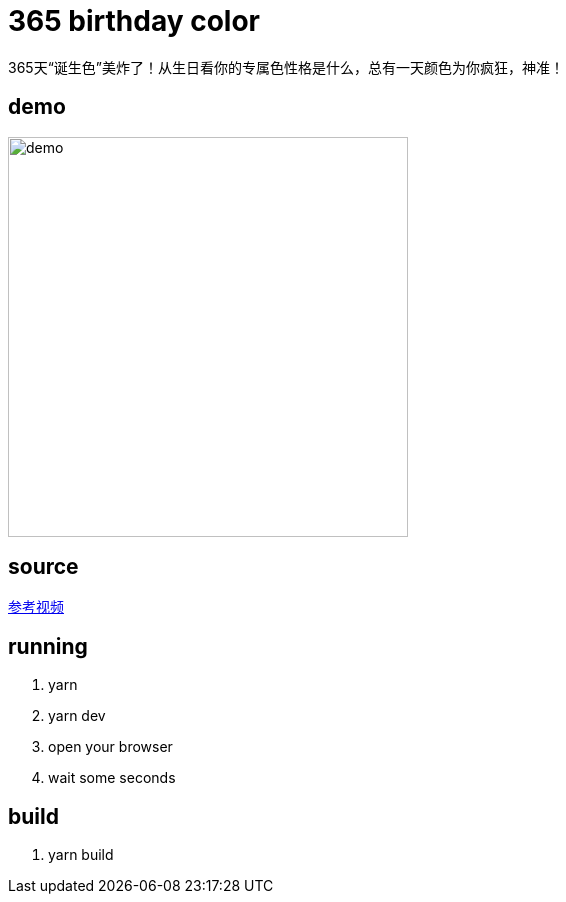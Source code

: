 = 365 birthday color
365天“诞生色”美炸了！从生日看你的专属色性格是什么，总有一天颜色为你疯狂，神准！

== demo
image::./demo.png[width=400] 

== source
https://www.bilibili.com/video/BV1a84y1b7cL/?share_source=copy_web&vd_source=dc1fa34eaa53656020aa3ff78ea11732[参考视频]

== running
. yarn
. yarn dev
. open your browser
. wait some seconds

== build
. yarn build
